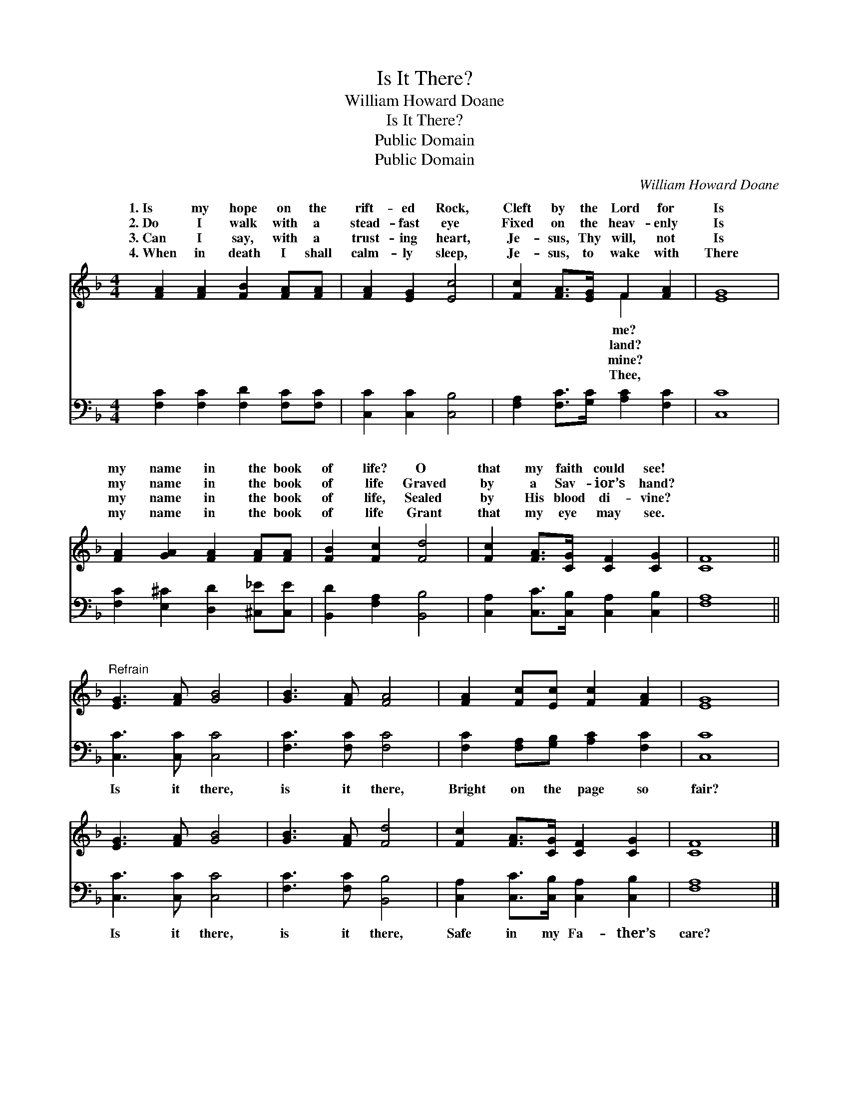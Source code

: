 X:1
T:Is It There?
T:William Howard Doane
T:Is It There?
T:Public Domain
T:Public Domain
C:William Howard Doane
Z:Public Domain
%%score ( 1 2 ) 3
L:1/8
M:4/4
K:F
V:1 treble 
V:2 treble 
V:3 bass 
V:1
 [FA]2 [FA]2 [FB]2 [FA][FA] | [FA]2 [EG]2 [Ec]4 | [Fc]2 [FA]>[EG] F2 [FA]2 | [EG]8 | %4
w: 1.~Is my hope on the|rift- ed Rock,|Cleft by the Lord for|Is|
w: 2.~Do I walk with a|stead- fast eye|Fixed on the heav- enly|Is|
w: 3.~Can I say, with a|trust- ing heart,|Je- sus, Thy will, not|Is|
w: 4.~When in death I shall|calm- ly sleep,|Je- sus, to wake with|There|
 [FA]2 [GA]2 [FA]2 [FA][FA] | [FB]2 [Fc]2 [Fd]4 | [Fc]2 [FA]>[CG] [CF]2 [CG]2 | [CF]8 || %8
w: my name in the book|of life? O|that my faith could see!||
w: my name in the book|of life Graved|by a Sav- ior’s hand?||
w: my name in the book|of life, Sealed|by His blood di- vine?||
w: my name in the book|of life Grant|that my eye may see.||
"^Refrain" [EG]3 [FA] [GB]4 | [GB]3 [FA] [FA]4 | [FA]2 [Fc][Ec] [Fc]2 [FA]2 | [EG]8 | %12
w: ||||
w: ||||
w: ||||
w: ||||
 [EG]3 [FA] [GB]4 | [GB]3 [FA] [Fd]4 | [Fc]2 [FA]>[CG] [CF]2 [CG]2 | [CF]8 |] %16
w: ||||
w: ||||
w: ||||
w: ||||
V:2
 x8 | x8 | x4 F2 x2 | x8 | x8 | x8 | x8 | x8 || x8 | x8 | x8 | x8 | x8 | x8 | x8 | x8 |] %16
w: ||me?||||||||||||||
w: ||land?||||||||||||||
w: ||mine?||||||||||||||
w: ||Thee,||||||||||||||
V:3
 [F,C]2 [F,C]2 [F,D]2 [F,C][F,C] | [C,C]2 [C,C]2 [C,B,]4 | [F,A,]2 [F,C]>[G,C] [A,C]2 [F,C]2 | %3
w: ~ ~ ~ ~ ~|~ ~ ~|~ ~ ~ ~ ~|
 [C,C]8 | [F,C]2 [E,^C]2 [D,D]2 [^C,_E][C,E] | [B,,D]2 [F,A,]2 [B,,B,]4 | %6
w: ~|~ ~ ~ ~ ~|~ ~ ~|
 [C,A,]2 [C,C]>[C,B,] [C,A,]2 [C,B,]2 | [F,A,]8 || [C,C]3 [C,C] [C,C]4 | [F,C]3 [F,C] [F,C]4 | %10
w: ~ ~ ~ ~ ~|~|Is it there,|is it there,|
 [F,C]2 [F,A,][G,B,] [A,C]2 [F,C]2 | [C,C]8 | [C,C]3 [C,C] [C,C]4 | [F,C]3 [F,C] [B,,B,]4 | %14
w: Bright on the page so|fair?|Is it there,|is it there,|
 [C,A,]2 [C,C]>[C,B,] [C,A,]2 [C,B,]2 | [F,A,]8 |] %16
w: Safe in my Fa- ther’s|care?|

